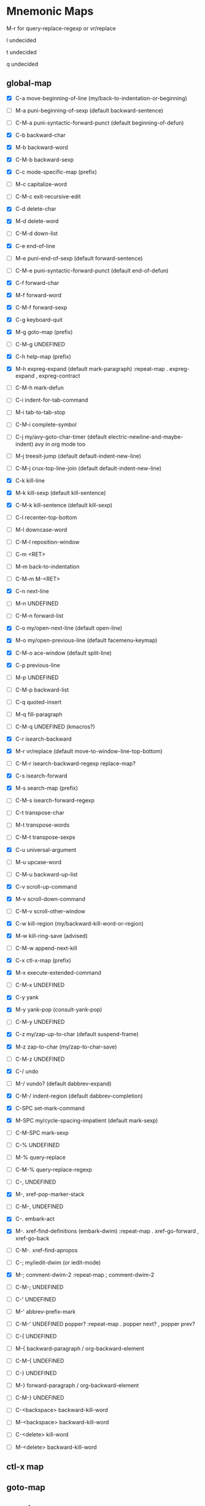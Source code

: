 * Mnemonic Maps
M-r for query-replace-regexp or vr/replace

l undecided

t undecided

q undecided
** global-map
- [X] C-a move-beginning-of-line (my/back-to-indentation-or-beginning)
- [ ] M-a puni-beginning-of-sexp (default backward-sentence)
- [ ] C-M-a puni-syntactic-forward-punct (default beginning-of-defun)

- [X] C-b backward-char
- [X] M-b backward-word
- [X] C-M-b backward-sexp

- [X] C-c mode-specific-map (prefix)
- [ ] M-c capitalize-word
- [ ] C-M-c exit-recursive-edit

- [X] C-d delete-char
- [X] M-d delete-word
- [ ] C-M-d down-list

- [X] C-e end-of-line
- [ ] M-e puni-end-of-sexp (default forward-sentence)
- [ ] C-M-e puni-syntactic-forward-punct (default end-of-defun)

- [X] C-f forward-char
- [X] M-f forward-word
- [X] C-M-f forward-sexp

- [X] C-g keyboard-quit
- [X] M-g goto-map (prefix)
- [ ] C-M-g UNDEFINED

- [X] C-h help-map (prefix)
- [X] M-h expreg-expand (default mark-paragraph)
  :repeat-map
  . expreg-expand
  , expreg-contract
- [ ] C-M-h mark-defun

- [ ] C-i indent-for-tab-command
- [ ] M-i tab-to-tab-stop
- [ ] C-M-i complete-symbol

- [ ] C-j my/avy-goto-char-timer (default electric-newline-and-maybe-indent)
  avy in org mode too
- [ ] M-j treesit-jump (default default-indent-new-line)
- [ ] C-M-j crux-top-line-join (default default-indent-new-line)

- [X] C-k kill-line
- [X] M-k kill-sexp (default kill-sentence)
- [X] C-M-k kill-sentence (default kill-sexp)

- [ ] C-l recenter-top-bottom
- [ ] M-l downcase-word
- [ ] C-M-l reposition-window

- [ ] C-m <RET>
- [ ] M-m back-to-indentation
- [ ] C-M-m M-<RET>

- [X] C-n next-line
- [ ] M-n UNDEFINED
- [ ] C-M-n forward-list

- [X] C-o my/open-next-line (default open-line)
- [X] M-o my/open-previous-line (default facemenu-keymap)
- [X] C-M-o ace-window (default split-line)

- [X] C-p previous-line
- [ ] M-p UNDEFINED
- [ ] C-M-p backward-list

- [ ] C-q quoted-insert
- [ ] M-q fill-paragraph
- [ ] C-M-q UNDEFINED
    (kmacros?)

- [X] C-r isearch-backward
- [X] M-r vr/replace (default move-to-window-line-top-bottom)
- [ ] C-M-r isearch-backward-regexp
  replace-map?

- [X] C-s isearch-forward
- [X] M-s search-map (prefix)
- [ ] C-M-s isearch-forward-regexp

- [ ] C-t transpose-char
- [ ] M-t transpose-words
- [ ] C-M-t transpose-sexps

- [X] C-u universal-argument
- [ ] M-u upcase-word
- [ ] C-M-u backward-up-list

- [X] C-v scroll-up-command
- [X] M-v scroll-down-command
- [ ] C-M-v scroll-other-window

- [X] C-w kill-region (my/backward-kill-word-or-region)
- [X] M-w kill-ring-save (advised)
- [ ] C-M-w append-next-kill

- [X] C-x ctl-x-map (prefix)
- [X] M-x execute-extended-command
- [ ] C-M-x UNDEFINED

- [X] C-y yank
- [X] M-y yank-pop (consult-yank-pop)
- [ ] C-M-y UNDEFINED

- [X] C-z my/zap-up-to-char (default suspend-frame)
- [X] M-z zap-to-char (my/zap-to-char-save)
- [ ] C-M-z UNDEFINED

- [X] C-/ undo
- [ ] M-/ vundo? (default dabbrev-expand)
- [X] C-M-/ indent-region (default dabbrev-completion)

- [X] C-SPC set-mark-command
- [X] M-SPC my/cycle-spacing-impatient (default mark-sexp)
- [ ] C-M-SPC mark-sexp

- [ ] C-% UNDEFINED
- [ ] M-% query-replace
- [ ] C-M-% query-replace-regexp

- [ ] C-, UNDEFINED
- [X] M-, xref-pop-marker-stack
- [ ] C-M-, UNDEFINED

- [X] C-. embark-act
- [X] M-. xref-find-definitions (embark-dwim)
  :repeat-map
  . xref-go-forward
  , xref-go-back
- [ ] C-M-. xref-find-apropos

- [ ] C-; my/iedit-dwim (or iedit-mode)
- [X] M-; comment-dwim-2
  :repeat-map
  ; comment-dwim-2
- [ ] C-M-; UNDEFINED

- [ ] C-' UNDEFINED
- [ ] M-' abbrev-prefix-mark
- [ ] C-M-' UNDEFINED
  popper?
  :repeat-map
  . popper next?
  , popper prev?

- [ ] C-{ UNDEFINED
- [ ] M-{ backward-paragraph / org-backward-element
- [ ] C-M-{ UNDEFINED

- [ ] C-} UNDEFINED
- [ ] M-} forward-paragraph / org-backward-element
- [ ] C-M-} UNDEFINED

- [ ] C-<backspace> backward-kill-word
- [ ] M-<backspace> backward-kill-word

- [ ] C-<delete> kill-word
- [ ] M-<delete> backward-kill-word
** ctl-x map
** goto-map
** search-map
** mode-specific-map

